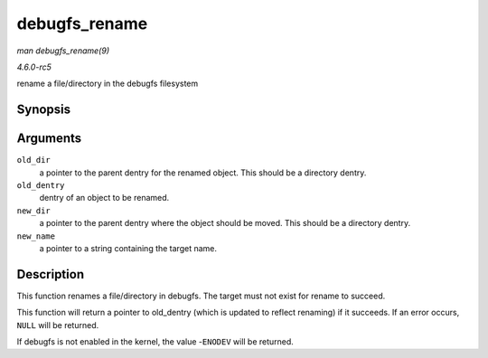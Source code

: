 .. -*- coding: utf-8; mode: rst -*-

.. _API-debugfs-rename:

==============
debugfs_rename
==============

*man debugfs_rename(9)*

*4.6.0-rc5*

rename a file/directory in the debugfs filesystem


Synopsis
========

.. c:function:: struct dentry * debugfs_rename( struct dentry * old_dir, struct dentry * old_dentry, struct dentry * new_dir, const char * new_name )

Arguments
=========

``old_dir``
    a pointer to the parent dentry for the renamed object. This should
    be a directory dentry.

``old_dentry``
    dentry of an object to be renamed.

``new_dir``
    a pointer to the parent dentry where the object should be moved.
    This should be a directory dentry.

``new_name``
    a pointer to a string containing the target name.


Description
===========

This function renames a file/directory in debugfs. The target must not
exist for rename to succeed.

This function will return a pointer to old_dentry (which is updated to
reflect renaming) if it succeeds. If an error occurs, ``NULL`` will be
returned.

If debugfs is not enabled in the kernel, the value -``ENODEV`` will be
returned.


.. ------------------------------------------------------------------------------
.. This file was automatically converted from DocBook-XML with the dbxml
.. library (https://github.com/return42/sphkerneldoc). The origin XML comes
.. from the linux kernel, refer to:
..
.. * https://github.com/torvalds/linux/tree/master/Documentation/DocBook
.. ------------------------------------------------------------------------------
